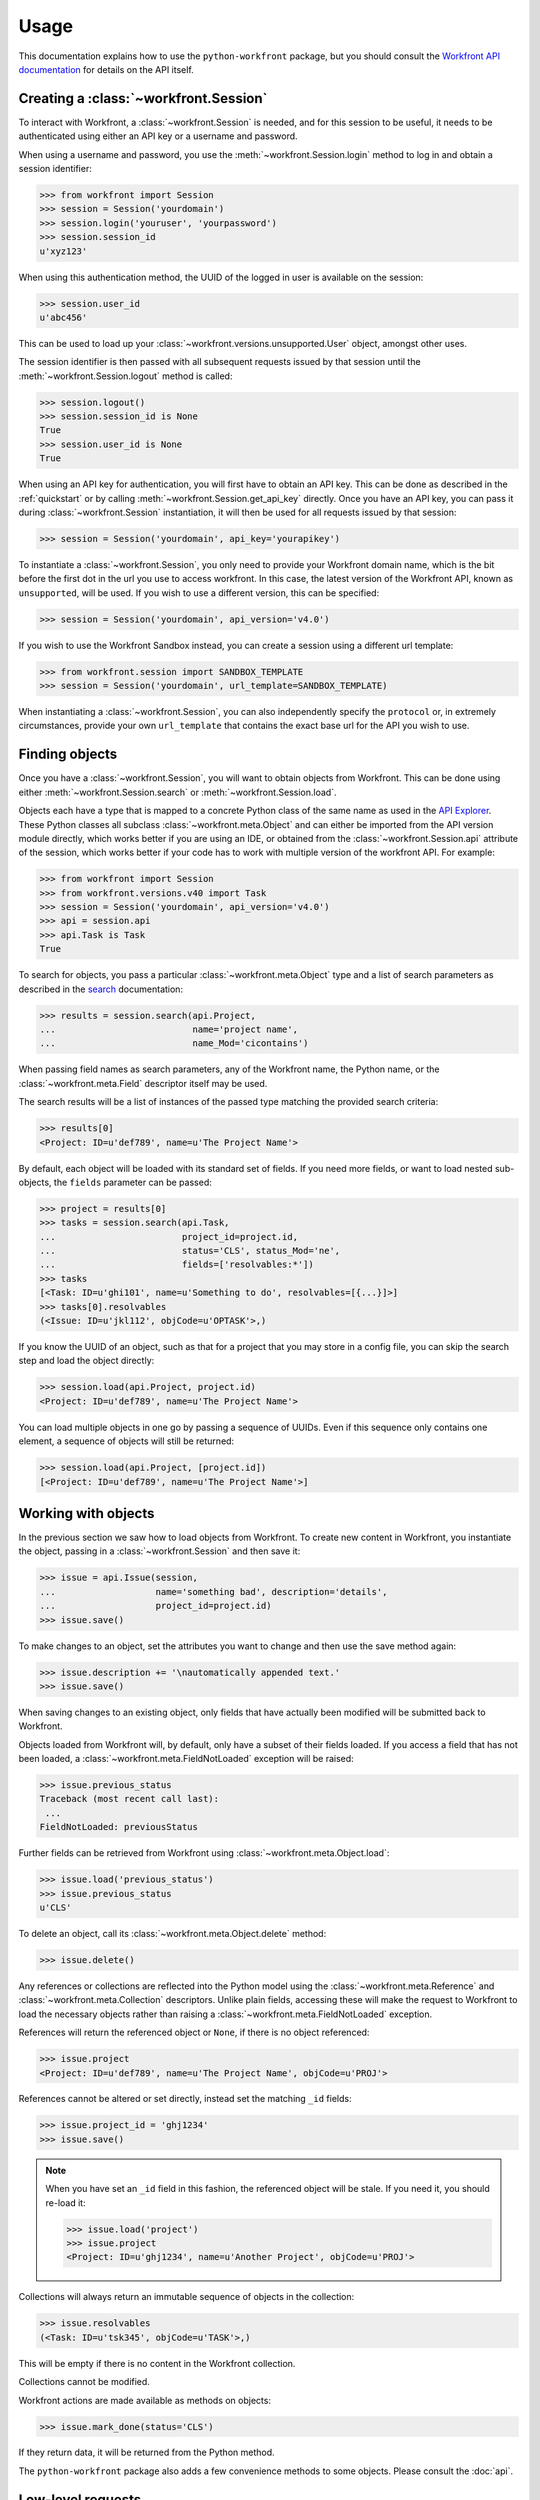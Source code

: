Usage
=====

This documentation explains how to use the ``python-workfront`` package, but you
should consult the `Workfront API documentation`__ for details on the API
itself.

__ https://developers.workfront.com/api-docs/

Creating a :class:`~workfront.Session`
--------------------------------------

To interact with Workfront, a :class:`~workfront.Session` is needed, and for
this session to be useful, it needs to be authenticated using either an API key
or a username and password.

When using a username and password, you use the :meth:`~workfront.Session.login`
method to log in and obtain a session identifier:

>>> from workfront import Session
>>> session = Session('yourdomain')
>>> session.login('youruser', 'yourpassword')
>>> session.session_id
u'xyz123'

When using this authentication method, the UUID of the logged in user is
available on the session:

>>> session.user_id
u'abc456'

This can be used to load up your :class:`~workfront.versions.unsupported.User`
object, amongst other uses.

The session identifier is then passed with all subsequent requests issued by
that session until the :meth:`~workfront.Session.logout` method is called:

>>> session.logout()
>>> session.session_id is None
True
>>> session.user_id is None
True

When using an API key for authentication, you will first have to obtain an API
key. This can be done as described in the :ref:`quickstart` or by calling
:meth:`~workfront.Session.get_api_key` directly. Once you have an API key,
you can pass it during :class:`~workfront.Session` instantiation, it will then
be used for all requests issued by that session:

>>> session = Session('yourdomain', api_key='yourapikey')

To instantiate a :class:`~workfront.Session`, you only need to provide your
Workfront domain name, which is the bit before the first dot in the url you use
to access workfront. In this case, the latest version of the Workfront API,
known as ``unsupported``, will be used. If you wish to use a different version,
this can be specified:

>>> session = Session('yourdomain', api_version='v4.0')

If you wish to use the Workfront Sandbox instead, you can create a session using
a different url template:

>>> from workfront.session import SANDBOX_TEMPLATE
>>> session = Session('yourdomain', url_template=SANDBOX_TEMPLATE)

When instantiating a :class:`~workfront.Session`, you can also independently
specify the ``protocol`` or, in extremely circumstances, provide your own
``url_template`` that contains the exact base url for the API you wish to use.

Finding objects
---------------

Once you have a :class:`~workfront.Session`, you will want to obtain objects
from Workfront. This can be done using either :meth:`~workfront.Session.search`
or :meth:`~workfront.Session.load`.

Objects each have a type that is mapped to a concrete Python class of the same
name as used in the `API Explorer`_. These Python classes all subclass
:class:`~workfront.meta.Object` and can either be imported
from the API version module directly, which works better if you are using an
IDE, or obtained from the :class:`~workfront.Session.api` attribute of the
session, which works better if your code has to work with multiple version of
the workfront API. For example:

>>> from workfront import Session
>>> from workfront.versions.v40 import Task
>>> session = Session('yourdomain', api_version='v4.0')
>>> api = session.api
>>> api.Task is Task
True

To search for objects, you pass a particular :class:`~workfront.meta.Object`
type and a list of search parameters as described in the `search`__
documentation:

__ https://developers.workfront.com/api-docs/#Search

>>> results = session.search(api.Project,
...                          name='project name',
...                          name_Mod='cicontains')

When passing field names as search parameters, any of the Workfront name, the
Python name, or the :class:`~workfront.meta.Field` descriptor itself may be
used.

The search results will be a list of instances of the passed type matching the provided
search criteria:

>>> results[0]
<Project: ID=u'def789', name=u'The Project Name'>

By default, each object will be loaded with its standard set of fields. If you
need more fields, or want to load nested sub-objects, the ``fields`` parameter
can be passed:

>>> project = results[0]
>>> tasks = session.search(api.Task,
...                        project_id=project.id,
...                        status='CLS', status_Mod='ne',
...                        fields=['resolvables:*'])
>>> tasks
[<Task: ID=u'ghi101', name=u'Something to do', resolvables=[{...}]>]
>>> tasks[0].resolvables
(<Issue: ID=u'jkl112', objCode=u'OPTASK'>,)

If you know the UUID of an object, such as that for a project that you may
store in a config file, you can skip the search step and load the object
directly:

>>> session.load(api.Project, project.id)
<Project: ID=u'def789', name=u'The Project Name'>

You can load multiple objects in one go by passing a sequence of UUIDs. Even if
this sequence only contains one element, a sequence of objects will still be
returned:

>>> session.load(api.Project, [project.id])
[<Project: ID=u'def789', name=u'The Project Name'>]

Working with objects
--------------------

In the previous section we saw how to load objects from Workfront. To create
new content in Workfront, you instantiate the object, passing in a
:class:`~workfront.Session` and then save it:

>>> issue = api.Issue(session,
...                   name='something bad', description='details',
...                   project_id=project.id)
>>> issue.save()

To make changes to an object, set the attributes you want to change and then
use the save method again:

>>> issue.description += '\nautomatically appended text.'
>>> issue.save()

When saving changes to an existing object, only fields that have actually been
modified will be submitted back to Workfront.

Objects loaded from Workfront will, by default, only have a subset of their
fields loaded. If you access a field that has not been loaded, a
:class:`~workfront.meta.FieldNotLoaded` exception will be raised:

>>> issue.previous_status
Traceback (most recent call last):
 ...
FieldNotLoaded: previousStatus

Further fields can be retrieved from Workfront using
:class:`~workfront.meta.Object.load`:

>>> issue.load('previous_status')
>>> issue.previous_status
u'CLS'

To delete an object, call its :class:`~workfront.meta.Object.delete` method:

>>> issue.delete()

Any references or collections are reflected into the Python model using the
:class:`~workfront.meta.Reference` and :class:`~workfront.meta.Collection`
descriptors. Unlike plain fields, accessing these will make the request to
Workfront to load the necessary objects rather than raising a
:class:`~workfront.meta.FieldNotLoaded` exception.

References will return the referenced object or ``None``, if there is no
object referenced:

>>> issue.project
<Project: ID=u'def789', name=u'The Project Name', objCode=u'PROJ'>

References cannot be altered or set directly, instead
set the matching ``_id`` fields:

>>> issue.project_id = 'ghj1234'
>>> issue.save()

.. note::

  When you have set an ``_id`` field in this fashion, the referenced object
  will be stale. If you need it, you should re-load it:

  >>> issue.load('project')
  >>> issue.project
  <Project: ID=u'ghj1234', name=u'Another Project', objCode=u'PROJ'>

Collections will always return an immutable sequence of objects in the
collection:

>>> issue.resolvables
(<Task: ID=u'tsk345', objCode=u'TASK'>,)

This will be empty if there is no content in the Workfront collection.

Collections cannot be modified.

Workfront actions are made available as methods on objects:

>>> issue.mark_done(status='CLS')

If they return data, it will be returned from the Python method.

The ``python-workfront`` package also adds a few convenience methods to some
objects. Please consult the :doc:`api`.

Low-level requests
------------------

In the event that the existing object reflection, descriptors and methods do not
cover your use case, :class:`~workfront.Session` provides lower level methods
to perform requests in the form of :class:`~workfront.Session.get`,
:class:`~workfront.Session.post`, :class:`~workfront.Session.put` and
:class:`~workfront.Session.delete`.

They all take a ``path`` and an optional dictionary of parameters to pass as part
of the request. Requests will include any authentication set up on the session.
The methods return any data provided in the response from Workfront:

>>> session = Session('yourdomain', api_version='v4.0', api_key='my key')
>>> session.post('/something/New', params=dict(just='in case'))
[u'result', 42]

The lowest level way of issuing a request to Workfront is to use
:class:`~workfront.Session.request` directly. This will still include any
authentication set up on the :class:`~workfront.Session`, but gives you
additional control over the ``method`` used:

>>> session.request(method='TEST', path='/foo', params=dict(what='now'))
u'some data'

.. _API Explorer: https://developers.workfront.com/api-docs/api-explorer/
